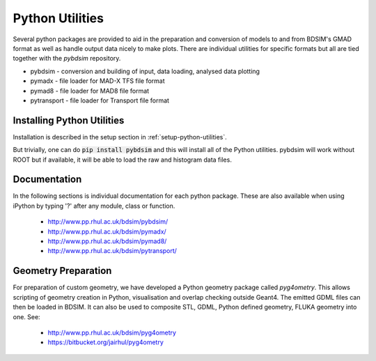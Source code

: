 .. _python-utilities:

****************
Python Utilities
****************

Several python packages are provided to aid in the preparation and conversion
of models to and from BDSIM's GMAD format as well as handle output data nicely
to make plots. There are individual utilities for specific formats but all are
tied together with the `pybdsim` repository.

* pybdsim - conversion and building of input, data loading, analysed data plotting
* pymadx  - file loader for MAD-X TFS file format
* pymad8  - file loader for MAD8 file format
* pytransport - file loader for Transport file format

Installing Python Utilities
===========================

Installation is described in the setup section in :ref:`setup-python-utilities`.

But trivially, one can do :code:`pip install pybdsim` and this will install all of
the Python utilities. pybdsim will work without ROOT but if available, it will be
able to load the raw and histogram data files.

.. _python-utilities-documentation:

Documentation
=============

In the following sections is individual documentation for each python package.
These are also available when using iPython by typing '?' after any module, class
or function.

   * `<http://www.pp.rhul.ac.uk/bdsim/pybdsim/>`_
   * `<http://www.pp.rhul.ac.uk/bdsim/pymadx/>`_
   * `<http://www.pp.rhul.ac.uk/bdsim/pymad8/>`_
   * `<http://www.pp.rhul.ac.uk/bdsim/pytransport/>`_

.. _python-geometry-preparation:
     
Geometry Preparation
====================

For preparation of custom geometry, we have developed a Python geometry package
called `pyg4ometry`. This allows scripting of geometry creation in Python, visualisation
and overlap checking outside Geant4. The emitted GDML files can then be loaded in BDSIM.
It can also be used to composite STL, GDML, Python defined geometry, FLUKA geometry into one.
See:

 * `<http://www.pp.rhul.ac.uk/bdsim/pyg4ometry>`_
 * `<https://bitbucket.org/jairhul/pyg4ometry>`_

